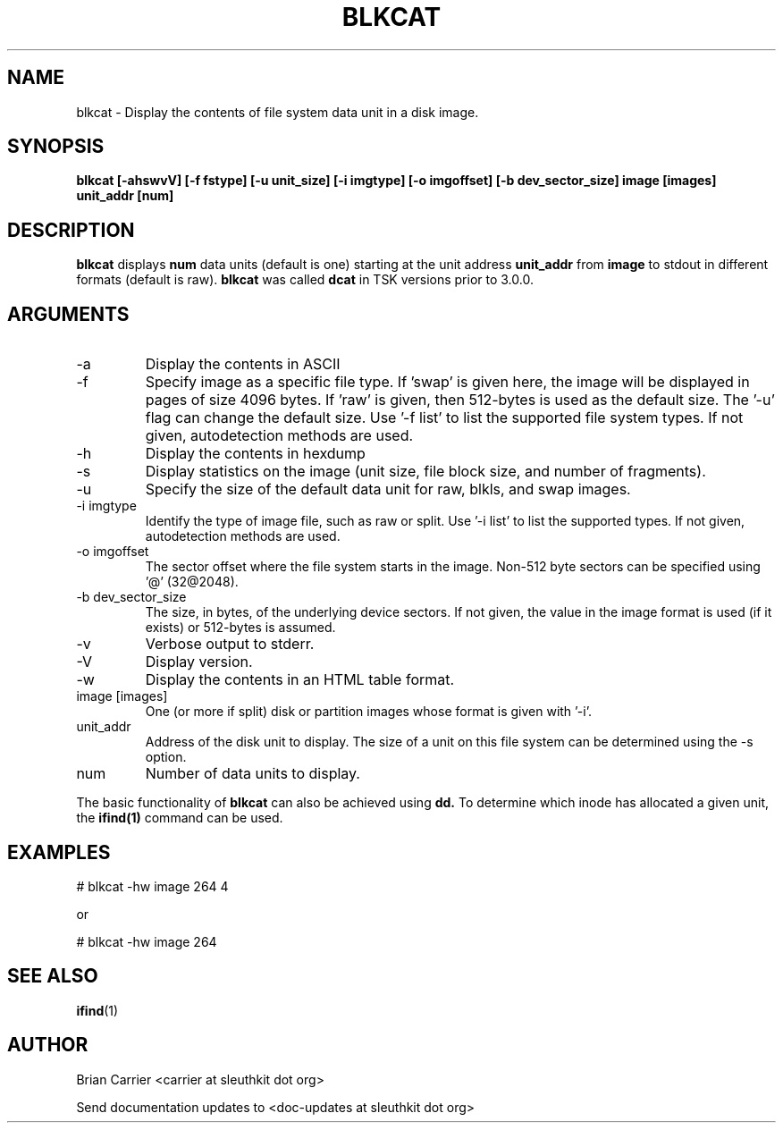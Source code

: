 .TH BLKCAT 1 
.SH NAME
blkcat \- Display the contents of file system data unit in a disk image.
.SH SYNOPSIS
.B blkcat [-ahswvV] [-f fstype] [-u unit_size] [-i imgtype] [-o imgoffset] [-b dev_sector_size] image [images] unit_addr [num]

.SH DESCRIPTION
.B blkcat
displays 
.B num 
data units (default is one) starting at the unit address
.B unit_addr
from
.B image
to stdout in different formats (default is raw).
.B blkcat
was called 
.B dcat
in TSK versions prior to 3.0.0.

.SH ARGUMENTS
.IP -a
Display the contents in ASCII
.IP -f fstype
Specify image as a specific file type.  If 'swap' is given
here, the image will be displayed in pages of size 4096 bytes.  If 'raw'
is given, then 512-bytes is used as the default size.  The '-u' flag
can change the default size.  
Use '-f list' to list the supported file system types.
If not given, autodetection methods are used.
.IP -h  
Display the contents in hexdump 
.IP -s
Display statistics on the image (unit size, file block size,  \
and number of fragments).
.IP -u unit_size
Specify the size of the default data unit for raw, blkls, and swap 
images.
.IP "-i imgtype"
Identify the type of image file, such as raw or split.  Use '-i list' to list the supported types. 
If not given, autodetection methods are used.
.IP "-o imgoffset"
The sector offset where the file system starts in the image.  Non-512 byte
sectors can be specified using '@' (32@2048).
.IP "-b dev_sector_size"
The size, in bytes, of the underlying device sectors.  If not given, the value in the image format is used (if it exists) or 512-bytes is assumed.
.IP -v
Verbose output to stderr.
.IP -V
Display version.
.IP -w  
Display the contents in an HTML table format.  
.IP "image [images]"
One (or more if split) disk or partition images whose format is given with '-i'.
.IP unit_addr
Address of the disk unit to display.  The size of a unit on this 
file system can be determined using the -s option.  
.IP num 
Number of data units to display.

.PP
The basic functionality of 
.B blkcat
can also be achieved using
.BR dd.
To determine which inode has allocated
a given unit, the 
.BR ifind(1)
command can be used.

.SH EXAMPLES
# blkcat \-hw image 264 4

or 

# blkcat \-hw image 264 

.SH "SEE ALSO"
.BR ifind (1)

.SH AUTHOR
Brian Carrier <carrier at sleuthkit dot org>

Send documentation updates to <doc-updates at sleuthkit dot org>
